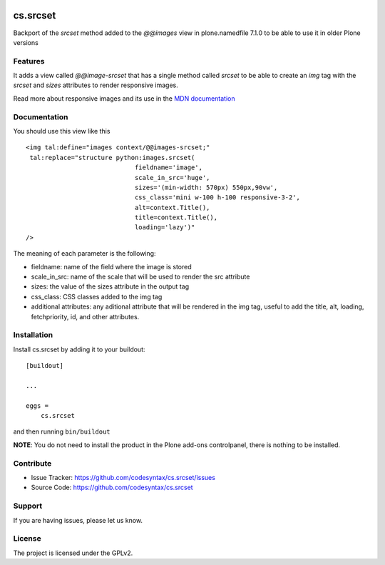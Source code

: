 .. This README is meant for consumption by humans and PyPI. PyPI can render rst files so please do not use Sphinx features.
   If you want to learn more about writing documentation, please check out: http://docs.plone.org/about/documentation_styleguide.html
   This text does not appear on PyPI or github. It is a comment.

.. image:: https://github.com/codesyntax/cs.srcset/actions/workflows/plone-package.yml/badge.svg
    :target: https://github.com/codesyntax/cs.srcset/actions/workflows/plone-package.yml

.. image:: https://coveralls.io/repos/github/codesyntax/cs.srcset/badge.svg?branch=main
    :target: https://coveralls.io/github/codesyntax/cs.srcset?branch=main
    :alt: Coveralls

.. image:: https://codecov.io/gh/codesyntax/cs.srcset/branch/master/graph/badge.svg
    :target: https://codecov.io/gh/codesyntax/cs.srcset

.. image:: https://img.shields.io/pypi/v/cs.srcset.svg
    :target: https://pypi.python.org/pypi/cs.srcset/
    :alt: Latest Version

.. image:: https://img.shields.io/pypi/status/cs.srcset.svg
    :target: https://pypi.python.org/pypi/cs.srcset
    :alt: Egg Status

.. image:: https://img.shields.io/pypi/pyversions/cs.srcset.svg?style=plastic   :alt: Supported - Python Versions

.. image:: https://img.shields.io/pypi/l/cs.srcset.svg
    :target: https://pypi.python.org/pypi/cs.srcset/
    :alt: License


=========
cs.srcset
=========

Backport of the `srcset` method added to the `@@images` view in plone.namedfile 7.1.0 to be able to use it in older Plone versions

Features
--------

It adds a view called `@@image-srcset` that has a single method called `srcset` to be able to create an `img` tag with the `srcset` and `sizes`
attributes to render responsive images.

Read more about responsive images and its use in the `MDN documentation`_


Documentation
-------------

You should use this view like this ::

    <img tal:define="images context/@@images-srcset;"
     tal:replace="structure python:images.srcset(
                                 fieldname='image',
                                 scale_in_src='huge',
                                 sizes='(min-width: 570px) 550px,90vw',
                                 css_class='mini w-100 h-100 responsive-3-2',
                                 alt=context.Title(),
                                 title=context.Title(),
                                 loading='lazy')"
    />

The meaning of each parameter is the following:

- fieldname: name of the field where the image is stored
- scale_in_src: name of the scale that will be used to render the src attribute
- sizes: the value of the sizes attribute in the output tag
- css_class: CSS classes added to the img tag
- additional attributes: any aditional attribute that will be rendered in the img tag, useful to add the title, alt, loading, fetchpriority, id, and other attributes.





Installation
------------

Install cs.srcset by adding it to your buildout::

    [buildout]

    ...

    eggs =
        cs.srcset


and then running ``bin/buildout``

**NOTE**: You do not need to install the product in the Plone add-ons controlpanel, there is nothing to be installed.



Contribute
----------

- Issue Tracker: https://github.com/codesyntax/cs.srcset/issues
- Source Code: https://github.com/codesyntax/cs.srcset


Support
-------

If you are having issues, please let us know.


License
-------

The project is licensed under the GPLv2.

.. _`MDN documentation`: https://developer.mozilla.org/en-US/docs/Web/HTML/Guides/Responsive_images
